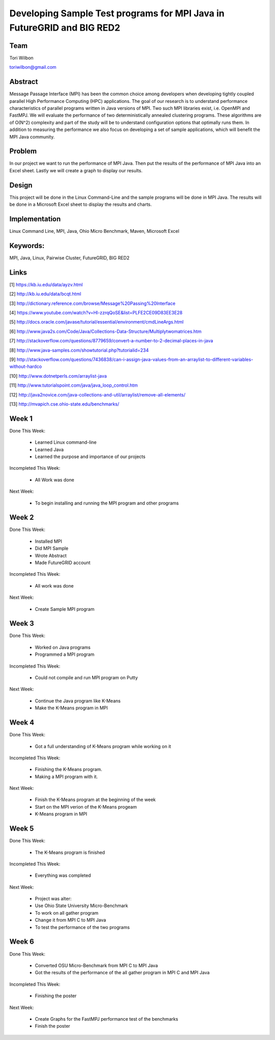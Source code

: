 Developing Sample Test programs for MPI Java in FutureGRID and BIG RED2
======================================================================

Team
----------------------------------------------------------------------
Tori Wilbon

toriwilbon@gmail.com

Abstract
----------------------------------------------------------------------
Message Passage Interface (MPI) has been the common choice among 
developers when developing tightly coupled parallel High Performance 
Computing (HPC) applications. The goal of our research is to understand
performance characteristics of parallel programs written in Java 
versions of MPI. Two such MPI libraries exist, i.e. OpenMPI and FastMPJ.
We will evaluate the performance of two deterministically annealed 
clustering programs. These algorithms are of O(N^2) complexity and part 
of the study will be to understand configuration options that optimally 
runs them. In addition to measuring the performance we also focus on 
developing a set of sample applications, which will benefit the MPI Java
community.


Problem
----------------------------------------------------------------------
In our project we want to run the performance of MPI Java.  Then put the
results of the performance of MPI Java into an Excel sheet.  Lastly we 
will create a graph to display our results.


Design
----------------------------------------------------------------------
This project will be done in the Linux Command-Line and the sample
programs will be done in MPI Java.  The results will be done in a 
Microsoft Excel sheet to display the results and charts.

Implementation
----------------------------------------------------------------------
Linux Command Line,
MPI,
Java,
Ohio Micro Benchmark,
Maven,
Microsoft Excel


Keywords:
-----------------------------------------------------------------------
MPI, Java, Linux, Pairwise Cluster, FutureGRID, BIG RED2


Links
----------------------------------------------------------------------
[1] https://kb.iu.edu/data/ayzv.html

[2] http://kb.iu.edu/data/bcqt.html

[3] http://dictionary.reference.com/browse/Message%20Passing%20Interface

[4] https://www.youtube.com/watch?v=Hl-zzrqQoSE&list=PLFE2CE09D83EE3E28

[5] http://docs.oracle.com/javase/tutorial/essential/environment/cmdLineArgs.html

[6] http://www.java2s.com/Code/Java/Collections-Data-Structure/Multiplytwomatrices.htm

[7] http://stackoverflow.com/questions/8779659/convert-a-number-to-2-decimal-places-in-java

[8] http://www.java-samples.com/showtutorial.php?tutorialid=234

[9] http://stackoverflow.com/questions/7436838/can-i-assign-java-values-from-an-arraylist-to-different-variables-without-hardco

[10] http://www.dotnetperls.com/arraylist-java

[11] http://www.tutorialspoint.com/java/java_loop_control.htm

[12] http://java2novice.com/java-collections-and-util/arraylist/remove-all-elements/

[13] http://mvapich.cse.ohio-state.edu/benchmarks/


Week 1
----------------------------------------------------------------------
Done This Week:

 * Learned Linux command-line
 * Learned Java
 * Learned the purpose and importance of our projects

Incompleted This Week:

 * All Work was done

Next Week:

 * To begin installing and running the MPI program and other programs
 
Week 2
---------------------------------------------------------------------
Done This Week:

 * Installed MPI 
 * Did MPI Sample
 * Wrote Abstract
 * Made FutureGRID account

Incompleted This Week:

 * All work was done
 
Next Week:

 * Create Sample MPI program

Week 3
-------------------------------------------------------------------------
Done This Week:

 * Worked on Java programs 
 * Programmed a MPI program
 
Incompleted This Week:

 * Could not compile and run MPI program on Putty
 
Next Week:

 * Continue the Java program like K-Means
 * Make the K-Means program in  MPI
 
Week 4
---------------------------------------------------------------------------
Done This Week:

 * Got a full understanding of K-Means program while working on it
 
Incompleted This Week:
 
 * Finishing the K-Means program.
 * Making a MPI program with it.
 
Next Week:

 * Finish the K-Means program at the beginning of the week
 * Start on the MPI verion of the K-Means progeam
 * K-Means program in  MPI
 
Week 5
---------------------------------------------------------------------------
Done This Week:

  * The K-Means program is finished
 
Incompleted This Week:

  * Everything was completed 
 
Next Week:

  * Project was alter:
  * Use Ohio State University Micro-Benchmark
  * To work on all gather program
  * Change it from MPI C to MPI Java
  * To test the performance of the two programs
  
Week 6
-------------------------------------------------------------------------------
Done This Week:

  * Converted OSU Micro-Benchmark from MPI C to MPI Java
  * Got the results of the performance of the all gather program in MPI C and MPI Java
  
Incompleted This Week:

  * Finishing the poster
  
Next Week:

  * Create Graphs for the FastMPJ performance test of the benchmarks
  * Finish the poster
